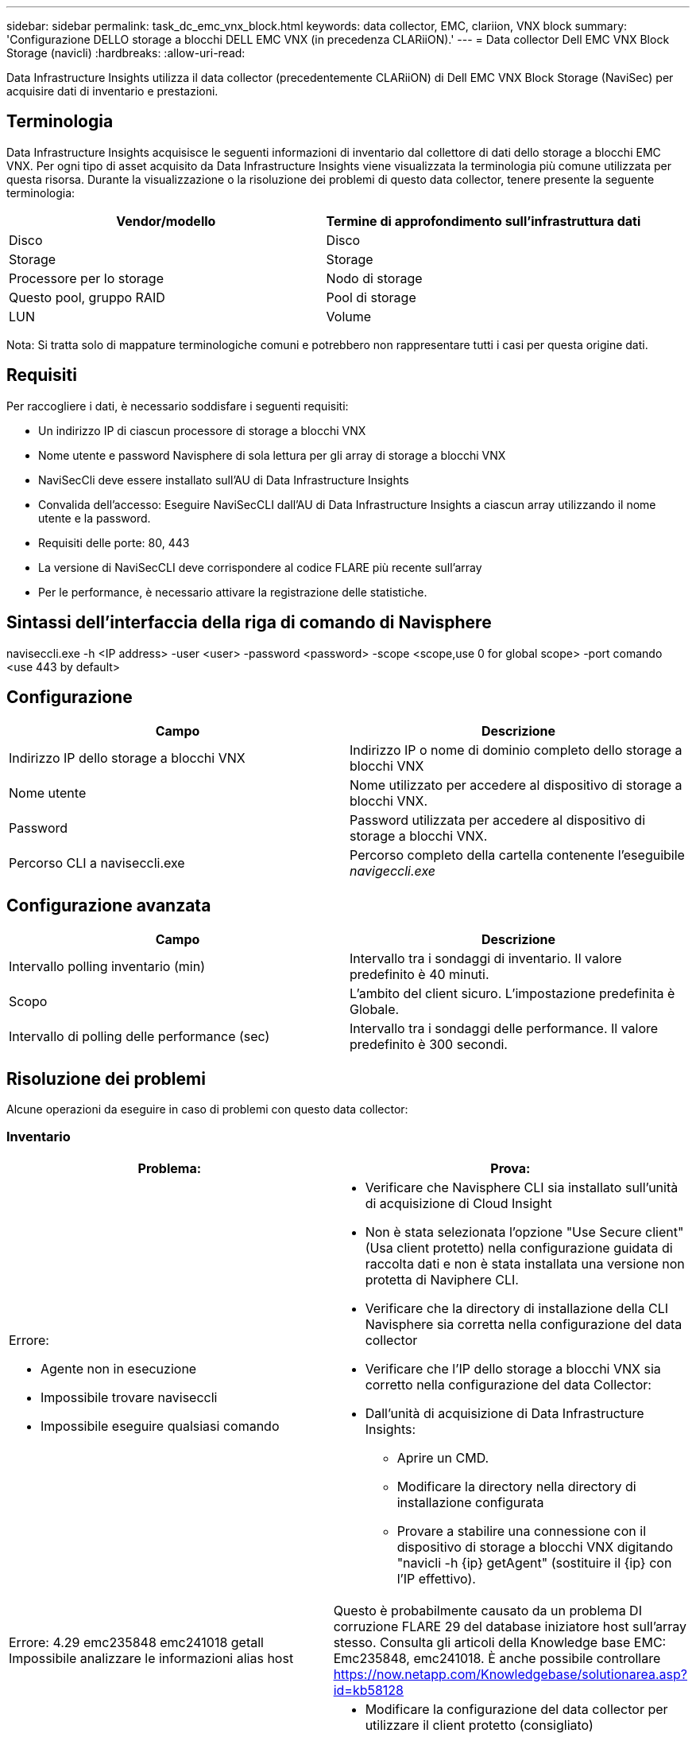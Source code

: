 ---
sidebar: sidebar 
permalink: task_dc_emc_vnx_block.html 
keywords: data collector, EMC, clariion, VNX block 
summary: 'Configurazione DELLO storage a blocchi DELL EMC VNX (in precedenza CLARiiON).' 
---
= Data collector Dell EMC VNX Block Storage (navicli)
:hardbreaks:
:allow-uri-read: 


[role="lead"]
Data Infrastructure Insights utilizza il data collector (precedentemente CLARiiON) di Dell EMC VNX Block Storage (NaviSec) per acquisire dati di inventario e prestazioni.



== Terminologia

Data Infrastructure Insights acquisisce le seguenti informazioni di inventario dal collettore di dati dello storage a blocchi EMC VNX. Per ogni tipo di asset acquisito da Data Infrastructure Insights viene visualizzata la terminologia più comune utilizzata per questa risorsa. Durante la visualizzazione o la risoluzione dei problemi di questo data collector, tenere presente la seguente terminologia:

[cols="2*"]
|===
| Vendor/modello | Termine di approfondimento sull'infrastruttura dati 


| Disco | Disco 


| Storage | Storage 


| Processore per lo storage | Nodo di storage 


| Questo pool, gruppo RAID | Pool di storage 


| LUN | Volume 
|===
Nota: Si tratta solo di mappature terminologiche comuni e potrebbero non rappresentare tutti i casi per questa origine dati.



== Requisiti

Per raccogliere i dati, è necessario soddisfare i seguenti requisiti:

* Un indirizzo IP di ciascun processore di storage a blocchi VNX
* Nome utente e password Navisphere di sola lettura per gli array di storage a blocchi VNX
* NaviSecCli deve essere installato sull'AU di Data Infrastructure Insights
* Convalida dell'accesso: Eseguire NaviSecCLI dall'AU di Data Infrastructure Insights a ciascun array utilizzando il nome utente e la password.
* Requisiti delle porte: 80, 443
* La versione di NaviSecCLI deve corrispondere al codice FLARE più recente sull'array
* Per le performance, è necessario attivare la registrazione delle statistiche.




== Sintassi dell'interfaccia della riga di comando di Navisphere

naviseccli.exe -h <IP address> -user <user> -password <password> -scope <scope,use 0 for global scope> -port comando <use 443 by default>



== Configurazione

[cols="2*"]
|===
| Campo | Descrizione 


| Indirizzo IP dello storage a blocchi VNX | Indirizzo IP o nome di dominio completo dello storage a blocchi VNX 


| Nome utente | Nome utilizzato per accedere al dispositivo di storage a blocchi VNX. 


| Password | Password utilizzata per accedere al dispositivo di storage a blocchi VNX. 


| Percorso CLI a naviseccli.exe | Percorso completo della cartella contenente l'eseguibile _navigeccli.exe_ 
|===


== Configurazione avanzata

[cols="2*"]
|===
| Campo | Descrizione 


| Intervallo polling inventario (min) | Intervallo tra i sondaggi di inventario. Il valore predefinito è 40 minuti. 


| Scopo | L'ambito del client sicuro. L'impostazione predefinita è Globale. 


| Intervallo di polling delle performance (sec) | Intervallo tra i sondaggi delle performance. Il valore predefinito è 300 secondi. 
|===


== Risoluzione dei problemi

Alcune operazioni da eseguire in caso di problemi con questo data collector:



=== Inventario

[cols="2a, 2a"]
|===
| Problema: | Prova: 


 a| 
Errore:

* Agente non in esecuzione
* Impossibile trovare naviseccli
* Impossibile eseguire qualsiasi comando

 a| 
* Verificare che Navisphere CLI sia installato sull'unità di acquisizione di Cloud Insight
* Non è stata selezionata l'opzione "Use Secure client" (Usa client protetto) nella configurazione guidata di raccolta dati e non è stata installata una versione non protetta di Naviphere CLI.
* Verificare che la directory di installazione della CLI Navisphere sia corretta nella configurazione del data collector
* Verificare che l'IP dello storage a blocchi VNX sia corretto nella configurazione del data Collector:
* Dall'unità di acquisizione di Data Infrastructure Insights:
+
** Aprire un CMD.
** Modificare la directory nella directory di installazione configurata
** Provare a stabilire una connessione con il dispositivo di storage a blocchi VNX digitando "navicli -h {ip} getAgent" (sostituire il {ip} con l'IP effettivo).






 a| 
Errore: 4.29 emc235848 emc241018 getall Impossibile analizzare le informazioni alias host
 a| 
Questo è probabilmente causato da un problema DI corruzione FLARE 29 del database iniziatore host sull'array stesso. Consulta gli articoli della Knowledge base EMC: Emc235848, emc241018. È anche possibile controllare https://now.netapp.com/Knowledgebase/solutionarea.asp?id=kb58128[]



 a| 
Errore: Impossibile recuperare i Meta LUN. Errore durante l'esecuzione di java -jar navicli.jar
 a| 
* Modificare la configurazione del data collector per utilizzare il client protetto (consigliato)
* Installare navicli.jar nel percorso CLI a navicli.exe O naviseccli.exe
* Nota: navicli.jar è obsoleto a partire da EMC Navisphere versione 6,26
* navicli.jar potrebbe essere disponibile su \http://powerlink.emc.com




 a| 
Errore: I pool di storage non riportano i dischi sul Service Processor all'indirizzo IP configurato
 a| 
Configurare il data collector con entrambi gli IP del Service Processor, separati da una virgola



 a| 
Errore: Errore di mancata corrispondenza della revisione
 a| 
* Questo problema è in genere causato dall'aggiornamento del firmware sul dispositivo di storage a blocchi VNX, ma non dall'aggiornamento dell'installazione di navicli.exe. Questo potrebbe essere causato anche dalla presenza di dispositivi diversi con firmware diversi, ma solo una CLI installata (con una versione firmware diversa).
* Verificare che la periferica e l'host eseguano entrambe versioni identiche del software:
+
** Dall'unità di acquisizione di Data Infrastructure Insights, aprire una finestra a riga di comando
** Modificare la directory nella directory di installazione configurata
** Stabilire una connessione con il dispositivo CLARiiON digitando “navicli -h <ip> getagent”.
** Cercare il numero di versione sulla prima coppia di righe. Esempio: "Rev. Agente: 6.16.2 (0,1)"
** Cercare e confrontare la versione sulla prima riga. Esempio: "Navisphere CLI Revisione 6.07.00.04.07"






 a| 
Errore: Configurazione non supportata - Nessuna porta Fibre Channel
 a| 
Il dispositivo non è configurato con porte Fibre Channel. Attualmente, sono supportate solo le configurazioni FC. Verificare che questa versione/firmware sia supportata.

|===
Ulteriori informazioni sono disponibili nella link:concept_requesting_support.html["Supporto"]pagina o nella link:reference_data_collector_support_matrix.html["Matrice di supporto Data Collector"].
